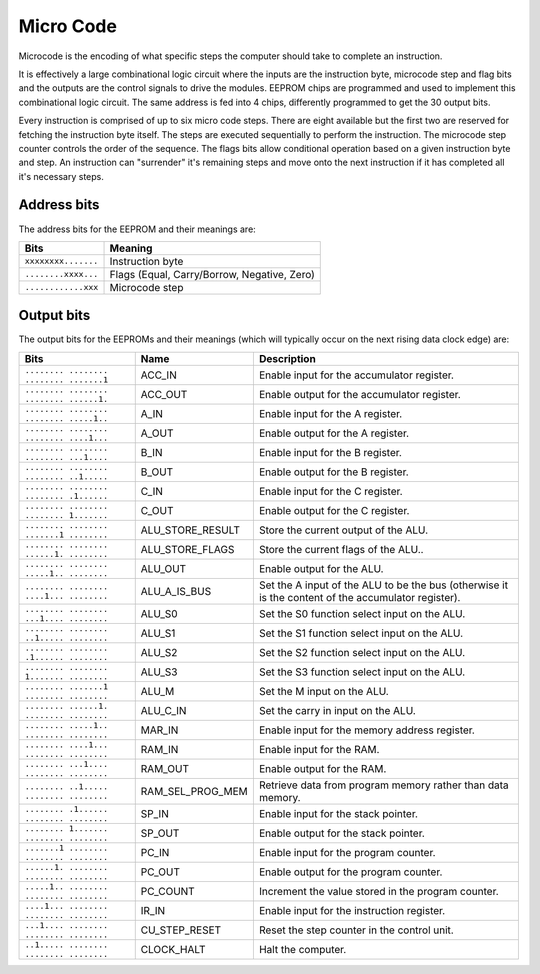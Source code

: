 .. _micro_code:

Micro Code
==========

Microcode is the encoding of what specific steps the computer should take to
complete an instruction.

It is effectively a large combinational logic circuit where the inputs are the
instruction byte, microcode step and flag bits and the outputs are the control
signals to drive the modules. EEPROM chips are programmed and used to implement
this combinational logic circuit. The same address is fed into 4
chips, differently programmed to get the 30 output bits.

Every instruction is comprised of up to six micro code steps. There are eight
available but the first two are reserved for fetching the instruction byte
itself. The steps are executed sequentially to perform the instruction. The
microcode step counter controls the order of the sequence. The flags bits allow
conditional operation based on a given instruction byte and step. An instruction
can "surrender" it's remaining steps and move onto the next instruction if it
has completed all it's necessary steps.

Address bits
------------

The address bits for the EEPROM and their meanings are:

+---------------------+---------------------------------------------+
| Bits                | Meaning                                     |
+=====================+=============================================+
| ``xxxxxxxx.......`` | Instruction byte                            |
+---------------------+---------------------------------------------+
| ``........xxxx...`` | Flags (Equal, Carry/Borrow, Negative, Zero) |
+---------------------+---------------------------------------------+
| ``............xxx`` | Microcode step                              |
+---------------------+---------------------------------------------+

Output bits
-----------

The output bits for the EEPROMs and their meanings (which will typically occur
on the next rising data clock edge) are:

+-----------------------------------------+------------------+-----------------------------------------------------------------------------------------------------+
| Bits                                    | Name             | Description                                                                                         |
+=========================================+==================+=====================================================================================================+
| ``........ ........ ........ .......1`` | ACC_IN           | Enable input for the accumulator register.                                                          |
+-----------------------------------------+------------------+-----------------------------------------------------------------------------------------------------+
| ``........ ........ ........ ......1.`` | ACC_OUT          | Enable output for the accumulator register.                                                         |
+-----------------------------------------+------------------+-----------------------------------------------------------------------------------------------------+
| ``........ ........ ........ .....1..`` | A_IN             | Enable input for the A register.                                                                    |
+-----------------------------------------+------------------+-----------------------------------------------------------------------------------------------------+
| ``........ ........ ........ ....1...`` | A_OUT            | Enable output for the A register.                                                                   |
+-----------------------------------------+------------------+-----------------------------------------------------------------------------------------------------+
| ``........ ........ ........ ...1....`` | B_IN             | Enable input for the B register.                                                                    |
+-----------------------------------------+------------------+-----------------------------------------------------------------------------------------------------+
| ``........ ........ ........ ..1.....`` | B_OUT            | Enable output for the B register.                                                                   |
+-----------------------------------------+------------------+-----------------------------------------------------------------------------------------------------+
| ``........ ........ ........ .1......`` | C_IN             | Enable input for the C register.                                                                    |
+-----------------------------------------+------------------+-----------------------------------------------------------------------------------------------------+
| ``........ ........ ........ 1.......`` | C_OUT            | Enable output for the C register.                                                                   |
+-----------------------------------------+------------------+-----------------------------------------------------------------------------------------------------+
| ``........ ........ .......1 ........`` | ALU_STORE_RESULT | Store the current output of the ALU.                                                                |
+-----------------------------------------+------------------+-----------------------------------------------------------------------------------------------------+
| ``........ ........ ......1. ........`` | ALU_STORE_FLAGS  | Store the current flags of the ALU..                                                                |
+-----------------------------------------+------------------+-----------------------------------------------------------------------------------------------------+
| ``........ ........ .....1.. ........`` | ALU_OUT          | Enable output for the ALU.                                                                          |
+-----------------------------------------+------------------+-----------------------------------------------------------------------------------------------------+
| ``........ ........ ....1... ........`` | ALU_A_IS_BUS     | Set the A input of the ALU to be the bus (otherwise it is the content of the accumulator register). |
+-----------------------------------------+------------------+-----------------------------------------------------------------------------------------------------+
| ``........ ........ ...1.... ........`` | ALU_S0           | Set the S0 function select input on the ALU.                                                        |
+-----------------------------------------+------------------+-----------------------------------------------------------------------------------------------------+
| ``........ ........ ..1..... ........`` | ALU_S1           | Set the S1 function select input on the ALU.                                                        |
+-----------------------------------------+------------------+-----------------------------------------------------------------------------------------------------+
| ``........ ........ .1...... ........`` | ALU_S2           | Set the S2 function select input on the ALU.                                                        |
+-----------------------------------------+------------------+-----------------------------------------------------------------------------------------------------+
| ``........ ........ 1....... ........`` | ALU_S3           | Set the S3 function select input on the ALU.                                                        |
+-----------------------------------------+------------------+-----------------------------------------------------------------------------------------------------+
| ``........ .......1 ........ ........`` | ALU_M            | Set the M input on the ALU.                                                                         |
+-----------------------------------------+------------------+-----------------------------------------------------------------------------------------------------+
| ``........ ......1. ........ ........`` | ALU_C_IN         | Set the carry in input on the ALU.                                                                  |
+-----------------------------------------+------------------+-----------------------------------------------------------------------------------------------------+
| ``........ .....1.. ........ ........`` | MAR_IN           | Enable input for the memory address register.                                                       |
+-----------------------------------------+------------------+-----------------------------------------------------------------------------------------------------+
| ``........ ....1... ........ ........`` | RAM_IN           | Enable input for the RAM.                                                                           |
+-----------------------------------------+------------------+-----------------------------------------------------------------------------------------------------+
| ``........ ...1.... ........ ........`` | RAM_OUT          | Enable output for the RAM.                                                                          |
+-----------------------------------------+------------------+-----------------------------------------------------------------------------------------------------+
| ``........ ..1..... ........ ........`` | RAM_SEL_PROG_MEM | Retrieve data from program memory rather than data memory.                                          |
+-----------------------------------------+------------------+-----------------------------------------------------------------------------------------------------+
| ``........ .1...... ........ ........`` | SP_IN            | Enable input for the stack pointer.                                                                 |
+-----------------------------------------+------------------+-----------------------------------------------------------------------------------------------------+
| ``........ 1....... ........ ........`` | SP_OUT           | Enable output for the stack pointer.                                                                |
+-----------------------------------------+------------------+-----------------------------------------------------------------------------------------------------+
| ``.......1 ........ ........ ........`` | PC_IN            | Enable input for the program counter.                                                               |
+-----------------------------------------+------------------+-----------------------------------------------------------------------------------------------------+
| ``......1. ........ ........ ........`` | PC_OUT           | Enable output for the program counter.                                                              |
+-----------------------------------------+------------------+-----------------------------------------------------------------------------------------------------+
| ``.....1.. ........ ........ ........`` | PC_COUNT         | Increment the value stored in the program counter.                                                  |
+-----------------------------------------+------------------+-----------------------------------------------------------------------------------------------------+
| ``....1... ........ ........ ........`` | IR_IN            | Enable input for the instruction register.                                                          |
+-----------------------------------------+------------------+-----------------------------------------------------------------------------------------------------+
| ``...1.... ........ ........ ........`` | CU_STEP_RESET    | Reset the step counter in the control unit.                                                         |
+-----------------------------------------+------------------+-----------------------------------------------------------------------------------------------------+
| ``..1..... ........ ........ ........`` | CLOCK_HALT       | Halt the computer.                                                                                  |
+-----------------------------------------+------------------+-----------------------------------------------------------------------------------------------------+